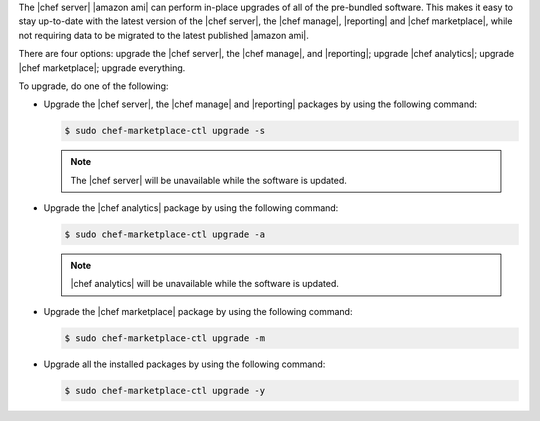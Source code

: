 .. The contents of this file may be included in multiple topics (using the includes directive).
.. The contents of this file should be modified in a way that preserves its ability to appear in multiple topics.

The |chef server| |amazon ami| can perform in-place upgrades of all of the pre-bundled software. This makes it easy to stay up-to-date with the latest version of the |chef server|, the |chef manage|, |reporting| and |chef marketplace|, while not requiring data to be migrated to the latest published |amazon ami|.

There are four options: upgrade the |chef server|, the |chef manage|, and |reporting|; upgrade |chef analytics|; upgrade |chef marketplace|; upgrade everything.

To upgrade, do one of the following:

* Upgrade the |chef server|, the |chef manage| and |reporting| packages by using the following command:

  .. code-block:: bash

     $ sudo chef-marketplace-ctl upgrade -s

  .. note:: The |chef server| will be unavailable while the software is updated.

* Upgrade the |chef analytics| package by using the following command:

  .. code-block:: bash

     $ sudo chef-marketplace-ctl upgrade -a

  .. note:: |chef analytics| will be unavailable while the software is updated.

* Upgrade the |chef marketplace| package by using the following command:

  .. code-block:: bash

     $ sudo chef-marketplace-ctl upgrade -m

* Upgrade all the installed packages by using the following command:

  .. code-block:: bash

     $ sudo chef-marketplace-ctl upgrade -y
